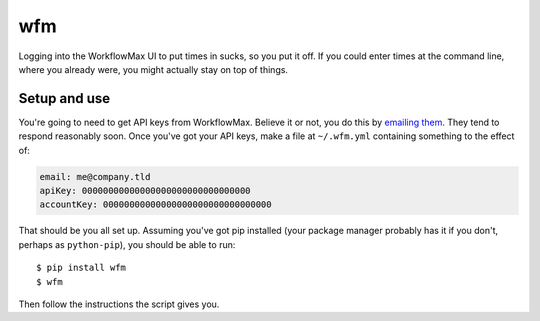 wfm
===

Logging into the WorkflowMax UI to put times in sucks, so you put it off. If
you could enter times at the command line, where you already were, you might
actually stay on top of things.

Setup and use
-------------

You're going to need to get API keys from WorkflowMax. Believe it or not, you
do this by `emailing them`_. They tend to respond reasonably soon. Once you've
got your API keys, make a file at ``~/.wfm.yml`` containing something to the
effect of:

.. code-block:: yaml
   
   email: me@company.tld
   apiKey: 00000000000000000000000000000000
   accountKey: 00000000000000000000000000000000

That should be you all set up. Assuming you've got pip installed (your package
manager probably has it if you don't, perhaps as ``python-pip``), you should be
able to run:

::
   
   $ pip install wfm
   $ wfm

Then follow the instructions the script gives you.

.. _emailing them: http://www.workflowmax.com/contact-us
